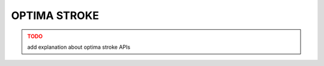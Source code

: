 OPTIMA STROKE
=============

.. admonition:: TODO
   :class: error

   add explanation about optima stroke APIs